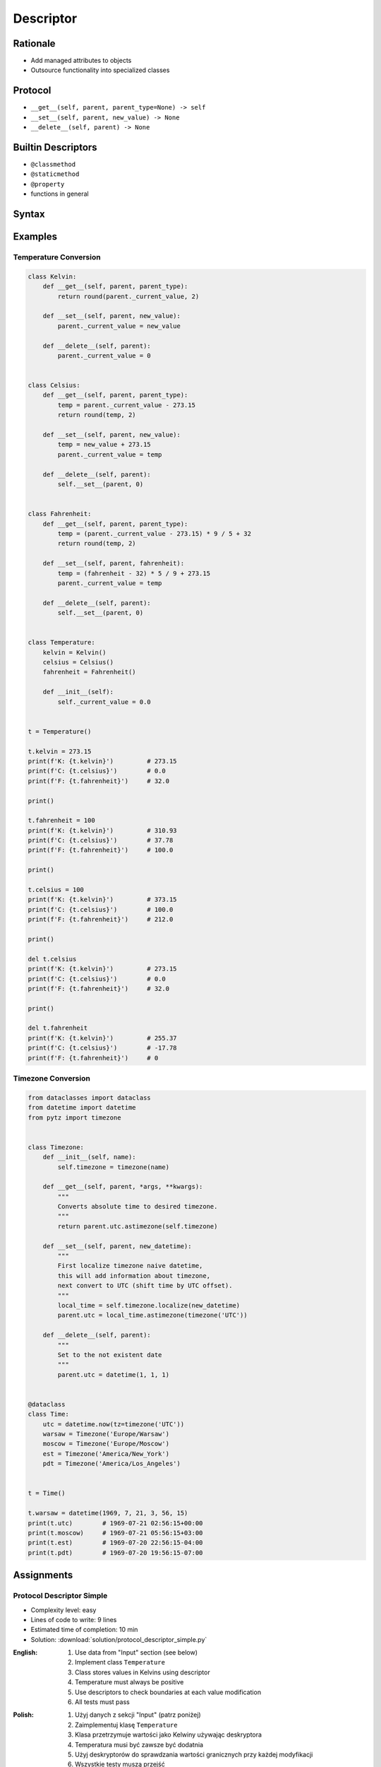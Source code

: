 **********
Descriptor
**********


Rationale
=========
* Add managed attributes to objects
* Outsource functionality into specialized classes


Protocol
========
* ``__get__(self, parent, parent_type=None) -> self``
* ``__set__(self, parent, new_value) -> None``
* ``__delete__(self, parent) -> None``


Builtin Descriptors
===================
* ``@classmethod``
* ``@staticmethod``
* ``@property``
* functions in general


Syntax
======
.. code-block:: python
    :caption: Outside class

    class Kelvin:
        def __get__(self, parent, parent_type):
            print('Calling Kelvin.__get__()')
            return round(parent._current_value, 2)

        def __set__(self, parent, new_value):
            print('Calling Kelvin.__set__()')
            parent._current_value = new_value

        def __delete__(self, parent):
            print('Calling Kelvin.__del__()')
            parent._current_value = 0.0


    class Temperature:
        kelvin = Kelvin()

        def __init__(self):
            self._current_value = 0.0


    t = Temperature()

    t.kelvin = 10
    # Calling Kelvin.__set__()

    print(t.kelvin)
    # Calling Kelvin.__get__()
    # 10

    del t.kelvin
    # Calling Kelvin.__del__()

.. code-block:: python
    :caption: Inside class

    class Temperature:

        class Kelvin:
            def __get__(self, parent, parent_type):
                print('Calling Kelvin.__get__()')
                return round(parent._current_value, 2)

            def __set__(self, parent, new_value):
                print('Calling Kelvin.__set__()')
                parent._current_value = new_value

            def __delete__(self, parent):
                print('Calling Kelvin.__del__()')
                parent._current_value = 0.0

        kelvin = Kelvin()

        def __init__(self):
            self._current_value = 0.0


    t = Temperature()

    t.kelvin = 10
    # Calling Kelvin.__set__()

    print(t.kelvin)
    # Calling Kelvin.__get__()
    # 10

    del t.kelvin
    # Calling Kelvin.__del__()


Examples
========

Temperature Conversion
----------------------
.. code-block:: python

    class Kelvin:
        def __get__(self, parent, parent_type):
            return round(parent._current_value, 2)

        def __set__(self, parent, new_value):
            parent._current_value = new_value

        def __delete__(self, parent):
            parent._current_value = 0


    class Celsius:
        def __get__(self, parent, parent_type):
            temp = parent._current_value - 273.15
            return round(temp, 2)

        def __set__(self, parent, new_value):
            temp = new_value + 273.15
            parent._current_value = temp

        def __delete__(self, parent):
            self.__set__(parent, 0)


    class Fahrenheit:
        def __get__(self, parent, parent_type):
            temp = (parent._current_value - 273.15) * 9 / 5 + 32
            return round(temp, 2)

        def __set__(self, parent, fahrenheit):
            temp = (fahrenheit - 32) * 5 / 9 + 273.15
            parent._current_value = temp

        def __delete__(self, parent):
            self.__set__(parent, 0)


    class Temperature:
        kelvin = Kelvin()
        celsius = Celsius()
        fahrenheit = Fahrenheit()

        def __init__(self):
            self._current_value = 0.0


    t = Temperature()

    t.kelvin = 273.15
    print(f'K: {t.kelvin}')         # 273.15
    print(f'C: {t.celsius}')        # 0.0
    print(f'F: {t.fahrenheit}')     # 32.0

    print()

    t.fahrenheit = 100
    print(f'K: {t.kelvin}')         # 310.93
    print(f'C: {t.celsius}')        # 37.78
    print(f'F: {t.fahrenheit}')     # 100.0

    print()

    t.celsius = 100
    print(f'K: {t.kelvin}')         # 373.15
    print(f'C: {t.celsius}')        # 100.0
    print(f'F: {t.fahrenheit}')     # 212.0

    print()

    del t.celsius
    print(f'K: {t.kelvin}')         # 273.15
    print(f'C: {t.celsius}')        # 0.0
    print(f'F: {t.fahrenheit}')     # 32.0

    print()

    del t.fahrenheit
    print(f'K: {t.kelvin}')         # 255.37
    print(f'C: {t.celsius}')        # -17.78
    print(f'F: {t.fahrenheit}')     # 0


.. _Timezone Conversion:

Timezone Conversion
-------------------
.. code-block:: python

    from dataclasses import dataclass
    from datetime import datetime
    from pytz import timezone


    class Timezone:
        def __init__(self, name):
            self.timezone = timezone(name)

        def __get__(self, parent, *args, **kwargs):
            """
            Converts absolute time to desired timezone.
            """
            return parent.utc.astimezone(self.timezone)

        def __set__(self, parent, new_datetime):
            """
            First localize timezone naive datetime,
            this will add information about timezone,
            next convert to UTC (shift time by UTC offset).
            """
            local_time = self.timezone.localize(new_datetime)
            parent.utc = local_time.astimezone(timezone('UTC'))

        def __delete__(self, parent):
            """
            Set to the not existent date
            """
            parent.utc = datetime(1, 1, 1)


    @dataclass
    class Time:
        utc = datetime.now(tz=timezone('UTC'))
        warsaw = Timezone('Europe/Warsaw')
        moscow = Timezone('Europe/Moscow')
        est = Timezone('America/New_York')
        pdt = Timezone('America/Los_Angeles')


    t = Time()

    t.warsaw = datetime(1969, 7, 21, 3, 56, 15)
    print(t.utc)        # 1969-07-21 02:56:15+00:00
    print(t.moscow)     # 1969-07-21 05:56:15+03:00
    print(t.est)        # 1969-07-20 22:56:15-04:00
    print(t.pdt)        # 1969-07-20 19:56:15-07:00


Assignments
===========

Protocol Descriptor Simple
--------------------------
* Complexity level: easy
* Lines of code to write: 9 lines
* Estimated time of completion: 10 min
* Solution: :download:`solution/protocol_descriptor_simple.py`

:English:
    #. Use data from "Input" section (see below)
    #. Implement class ``Temperature``
    #. Class stores values in Kelvins using descriptor
    #. Temperature must always be positive
    #. Use descriptors to check boundaries at each value modification
    #. All tests must pass

:Polish:
    #. Użyj danych z sekcji "Input" (patrz poniżej)
    #. Zaimplementuj klasę ``Temperature``
    #. Klasa przetrzymuje wartości jako Kelwiny używając deskryptora
    #. Temperatura musi być zawsze być dodatnia
    #. Użyj deskryptorów do sprawdzania wartości granicznych przy każdej modyfikacji
    #. Wszystkie testy muszą przejść

:Input:
    .. code-block:: python

        class Temperature:
            """
            >>> t = Temperature()
            >>> t.kelvin = 1
            >>> t.kelvin
            1
            >>> t.kelvin = -1
            Traceback (most recent call last):
                ...
            ValueError: Negative temperature
            """
            raise NotImplementedError

:The whys and wherefores:
    * Using descriptors
    * Data validation

Protocol Descriptor Inheritance
-------------------------------
* Complexity level: medium
* Lines of code to write: 25 lines
* Estimated time of completion: 15 min
* Solution: :download:`solution/protocol_descriptor_inheritance.py`

:English:
    #. Use data from "Input" section (see below)
    #. Model the class ``GeographicCoordinate``
    #. Use descriptors to check value boundaries
    #. Deleting field should set it to ``None``
    #. Disable modification of ``elevation`` field
    #. Allow to set ``elevation`` field at the class initialization
    #. All tests must pass

:Polish:
    #. Użyj danych z sekcji "Input" (patrz poniżej)
    #. Zamodeluj klasę ``GeographicCoordinate``
    #. Użyj deskryptory do sprawdzania wartości brzegowych
    #. Kasowanie pola powinno ustawiać jego wartość na ``None``
    #. Zablokuj modyfikację pola ``elevation``
    #. Zezwól na ustawianie pola ``elevation`` podczas inicjalizacji
    #. Wszystkie testy muszą przejść

:Input Data:
    .. code-block:: text

        latitude - type: float, min: -90, max 90
        longitude - type: float, min: -180, max: 180
        elevation - type: float, min: -10994, max: 8848

    .. code-block:: python

        class GeographicCoordinate:
            """
            >>> place1 = GeographicCoordinate(50, 120, 8000)
            >>> str(place1)
            'Latitude: 50, Longitude: 120, Elevation: 8000'

            >>> place2 = GeographicCoordinate(22, 33, 44)
            >>> str(place2)
            'Latitude: 22, Longitude: 33, Elevation: 44'

            >>> place1.latitude = 1
            >>> place1.longitude = 11
            >>> str(place1)
            'Latitude: 1, Longitude: 11, Elevation: 8000'

            >>> str(place2)
            'Latitude: 22, Longitude: 33, Elevation: 44'

            >>> place1.elevation = 999
            Traceback (most recent call last):
              ...
            PermissionError: Changing value is prohibited.
            """
            def __str__(self):
                return f'Latitude: {self.latitude}, Longitude: {self.longitude}, Elevation: {self.elevation}'


:The whys and wherefores:
    * Using descriptors
    * Data validation
